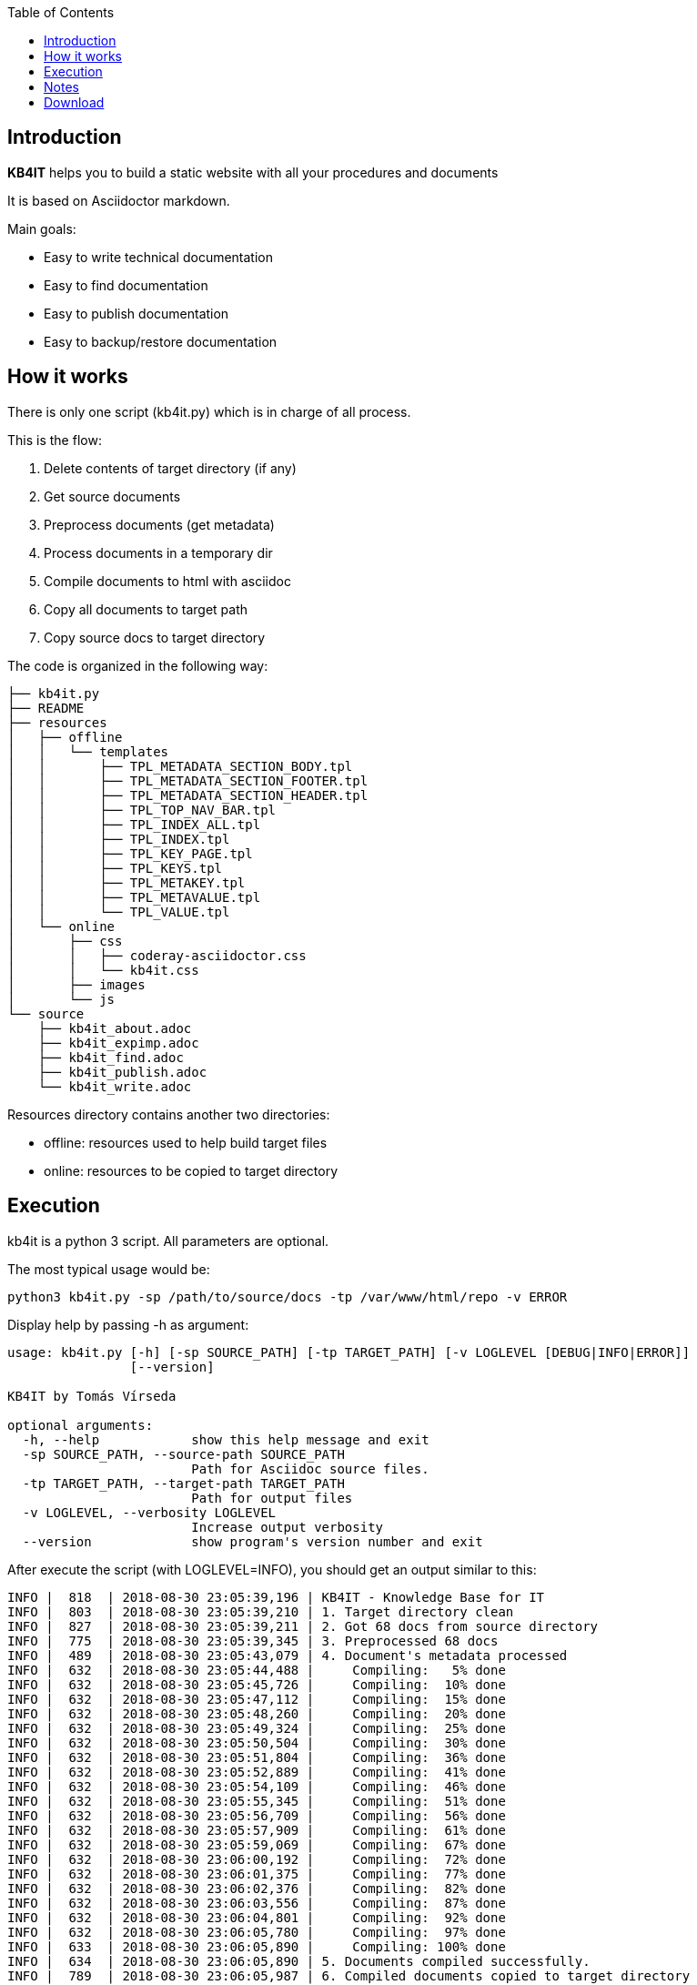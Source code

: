 :toc: left
:toclevels: 6
:icons: font
:iconfont-remote: None
:iconfont-name: fontawesome-4.7.0

== Introduction

**KB4IT** helps you to build a static website with all your procedures
and documents

It is based on Asciidoctor markdown.

Main goals:

-   Easy to write technical documentation

-   Easy to find documentation

-   Easy to publish documentation

-   Easy to backup/restore documentation


== How it works

There is only one script (kb4it.py) which is in charge of all process.

This is the flow:

1.  Delete contents of target directory (if any)

2.  Get source documents

3.  Preprocess documents (get metadata)

4.  Process documents in a temporary dir

5.  Compile documents to html with asciidoc

6.  Copy all documents to target path

7.  Copy source docs to target directory

The code is organized in the following way:

    ├── kb4it.py
    ├── README
    ├── resources
    │   ├── offline
    │   │   └── templates
    │   │       ├── TPL_METADATA_SECTION_BODY.tpl
    │   │       ├── TPL_METADATA_SECTION_FOOTER.tpl
    │   │       ├── TPL_METADATA_SECTION_HEADER.tpl
    │   │       ├── TPL_TOP_NAV_BAR.tpl
    │   │       ├── TPL_INDEX_ALL.tpl
    │   │       ├── TPL_INDEX.tpl
    │   │       ├── TPL_KEY_PAGE.tpl
    │   │       ├── TPL_KEYS.tpl
    │   │       ├── TPL_METAKEY.tpl
    │   │       ├── TPL_METAVALUE.tpl
    │   │       └── TPL_VALUE.tpl
    │   └── online
    │       ├── css
    │       │   ├── coderay-asciidoctor.css
    │       │   └── kb4it.css
    │       ├── images
    │       └── js
    └── source
        ├── kb4it_about.adoc
        ├── kb4it_expimp.adoc
        ├── kb4it_find.adoc
        ├── kb4it_publish.adoc
        └── kb4it_write.adoc

Resources directory contains another two directories:

-   offline: resources used to help build target files

-   online: resources to be copied to target directory

== Execution

kb4it is a python 3 script. All parameters are optional.

The most typical usage would be:

    python3 kb4it.py -sp /path/to/source/docs -tp /var/www/html/repo -v ERROR

Display help by passing -h as argument:

``` {.bash}
usage: kb4it.py [-h] [-sp SOURCE_PATH] [-tp TARGET_PATH] [-v LOGLEVEL [DEBUG|INFO|ERROR]]
                [--version]

KB4IT by Tomás Vírseda

optional arguments:
  -h, --help            show this help message and exit
  -sp SOURCE_PATH, --source-path SOURCE_PATH
                        Path for Asciidoc source files.
  -tp TARGET_PATH, --target-path TARGET_PATH
                        Path for output files
  -v LOGLEVEL, --verbosity LOGLEVEL
                        Increase output verbosity
  --version             show program's version number and exit
```

After execute the script (with LOGLEVEL=INFO), you should get an output
similar to this:

       INFO |  818  | 2018-08-30 23:05:39,196 | KB4IT - Knowledge Base for IT
       INFO |  803  | 2018-08-30 23:05:39,210 | 1. Target directory clean
       INFO |  827  | 2018-08-30 23:05:39,211 | 2. Got 68 docs from source directory
       INFO |  775  | 2018-08-30 23:05:39,345 | 3. Preprocessed 68 docs
       INFO |  489  | 2018-08-30 23:05:43,079 | 4. Document's metadata processed
       INFO |  632  | 2018-08-30 23:05:44,488 |     Compiling:   5% done
       INFO |  632  | 2018-08-30 23:05:45,726 |     Compiling:  10% done
       INFO |  632  | 2018-08-30 23:05:47,112 |     Compiling:  15% done
       INFO |  632  | 2018-08-30 23:05:48,260 |     Compiling:  20% done
       INFO |  632  | 2018-08-30 23:05:49,324 |     Compiling:  25% done
       INFO |  632  | 2018-08-30 23:05:50,504 |     Compiling:  30% done
       INFO |  632  | 2018-08-30 23:05:51,804 |     Compiling:  36% done
       INFO |  632  | 2018-08-30 23:05:52,889 |     Compiling:  41% done
       INFO |  632  | 2018-08-30 23:05:54,109 |     Compiling:  46% done
       INFO |  632  | 2018-08-30 23:05:55,345 |     Compiling:  51% done
       INFO |  632  | 2018-08-30 23:05:56,709 |     Compiling:  56% done
       INFO |  632  | 2018-08-30 23:05:57,909 |     Compiling:  61% done
       INFO |  632  | 2018-08-30 23:05:59,069 |     Compiling:  67% done
       INFO |  632  | 2018-08-30 23:06:00,192 |     Compiling:  72% done
       INFO |  632  | 2018-08-30 23:06:01,375 |     Compiling:  77% done
       INFO |  632  | 2018-08-30 23:06:02,376 |     Compiling:  82% done
       INFO |  632  | 2018-08-30 23:06:03,556 |     Compiling:  87% done
       INFO |  632  | 2018-08-30 23:06:04,801 |     Compiling:  92% done
       INFO |  632  | 2018-08-30 23:06:05,780 |     Compiling:  97% done
       INFO |  633  | 2018-08-30 23:06:05,890 |     Compiling: 100% done
       INFO |  634  | 2018-08-30 23:06:05,890 | 5. Documents compiled successfully.
       INFO |  789  | 2018-08-30 23:06:05,987 | 6. Compiled documents copied to target directory
       INFO |  853  | 2018-08-30 23:06:06,000 | 7. Source docs copied to target directory
       INFO |  854  | 2018-08-30 23:06:06,000 | Execution finished

== Notes

TIP: Source and target directories are created if they do not exist.

IMPORTANT: Source directory is never touched. Source documents are copied to a temporary directory

WARNING: Contents on target directory are always deleted before compilation


== Download

Get a copy from GIT repository:

``` {.bash}
git clone https://github.com/t00m/KB4IT.git
```
